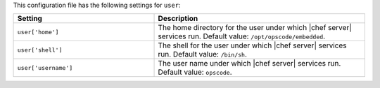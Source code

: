 .. The contents of this file are included in multiple topics.
.. This file should not be changed in a way that hinders its ability to appear in multiple documentation sets.

This configuration file has the following settings for ``user``:

.. list-table::
   :widths: 200 300
   :header-rows: 1

   * - Setting
     - Description
   * - ``user['home']``
     - The home directory for the user under which |chef server| services run. Default value: ``/opt/opscode/embedded``.
   * - ``user['shell']``
     - The shell for the user under which |chef server| services run. Default value: ``/bin/sh``.
   * - ``user['username']``
     - The user name under which |chef server| services run. Default value: ``opscode``.
